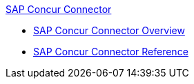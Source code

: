 .xref:index.adoc[SAP Concur Connector]
* xref:index.adoc[SAP Concur Connector Overview]
* xref:sap-concur-connector-reference.adoc[SAP Concur Connector Reference]
